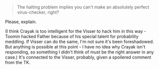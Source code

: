 :PROPERTIES:
:Author: DuskyDay
:Score: 4
:DateUnix: 1622134139.0
:DateShort: 2021-May-27
:END:

#+BEGIN_QUOTE
  The halting problem implies you can't make an absolutely perfect virus-checker, right?
#+END_QUOTE

Please, explain.

(I think Crayak is too intelligent for the Visser to hack him in this way - Toomin hacked Father because of his special talent for probability meddling. If Visser can do the same, I'm not sure it's been foreshadowed. But anything is possible at this point - I have no idea why Crayak isn't responding, so something I didn't think of must be the right answer in any case.) It's connected to the Visser, probably, given a spoilered comment from the TK.